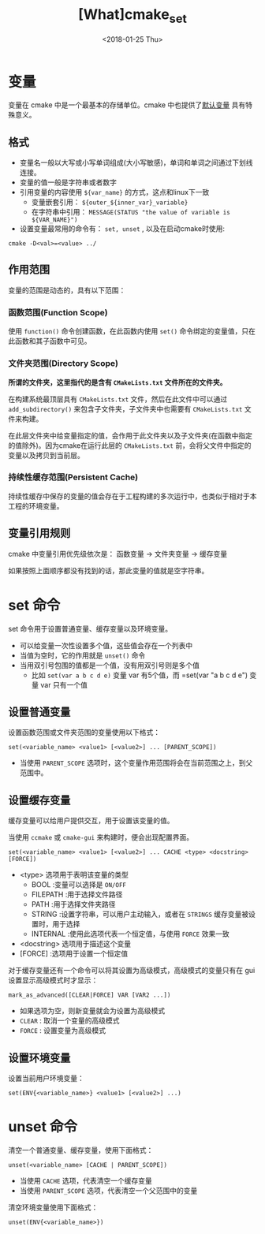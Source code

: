 #+TITLE: [What]cmake_set
#+DATE:  <2018-01-25 Thu>
#+TAGS: cmake
#+LAYOUT: post 
#+CATEGORIES: linux, make, cmake
#+NAME: <linux_cmake_variable.org>
#+OPTIONS: ^:nil
#+OPTIONS: ^:{}

* 变量
变量在 cmake 中是一个最基本的存储单位。cmake 中也提供了[[https://cmake.org/cmake/help/v3.0/manual/cmake-variables.7.html][默认变量]] 具有特殊意义。
** 格式
- 变量名一般以大写或小写单词组成(大小写敏感)，单词和单词之间通过下划线连接。
- 变量的值一般是字符串或者数字
- 引用变量的内容使用 =${var_name}= 的方式，这点和linux下一致
  + 变量嵌套引用： =${outer_${inner_var}_variable}=
  + 在字符串中引用： =MESSAGE(STATUS "the value of variable is ${VAR_NAME}")=
- 设置变量最常用的命令有： =set, unset= , 以及在启动cmake时使用:
#+begin_example
cmake -D<val>=<value> ../
#+end_example
#+BEGIN_HTML
<!--more-->
#+END_HTML 
** 作用范围
变量的范围是动态的，具有以下范围：
*** 函数范围(Function Scope)
使用 =function()= 命令创建函数，在此函数内使用 =set()= 命令绑定的变量值，只在此函数和其子函数中可见。
*** 文件夹范围(Directory Scope)
*所谓的文件夹，这里指代的是含有 =CMakeLists.txt= 文件所在的文件夹。*

在构建系统最顶层具有 =CMakeLists.txt= 文件，然后在此文件中可以通过 =add_subdirectory()= 来包含子文件夹，子文件夹中也需要有 =CMakeLists.txt= 文件来构建。

在此层文件夹中给变量指定的值，会作用于此文件夹以及子文件夹(在函数中指定的值除外)。因为cmake在运行此层的 =CMakeLists.txt= 前，会将父文件中指定的变量以及拷贝到当前层。
*** 持续性缓存范围(Persistent Cache)
持续性缓存中保存的变量的值会存在于工程构建的多次运行中，也类似于相对于本工程的环境变量。
** 变量引用规则
cmake 中变量引用优先级依次是： 函数变量 -> 文件夹变量 -> 缓存变量 

如果按照上面顺序都没有找到的话，那此变量的值就是空字符串。
* set 命令
set 命令用于设置普通变量、缓存变量以及环境变量。 
- 可以给变量一次性设置多个值，这些值会存在一个列表中
- 当值为空时，它的作用就是 =unset()= 命令
- 当用双引号包围的值都是一个值，没有用双引号则是多个值
  + 比如 =set(var a b c d e)= 变量 var 有5个值，而 =set(var "a b c d e") 变量 var 只有一个值
** 设置普通变量
设置函数范围或文件夹范围的变量使用以下格式：
#+begin_example
set(<variable_name> <value1> [<value2>] ... [PARENT_SCOPE])
#+end_example
- 当使用 =PARENT_SCOPE= 选项时，这个变量作用范围将会在当前范围之上，到父范围中。
** 设置缓存变量
缓存变量可以给用户提供交互，用于设置该变量的值。

当使用 =ccmake= 或 =cmake-gui= 来构建时，便会出现配置界面。
#+begin_example
set(<variable_name> <value1> [<value2>] ... CACHE <type> <docstring> [FORCE])
#+end_example
- <type> 选项用于表明该变量的类型
  + BOOL :变量可以选择是 =ON/OFF=
  + FILEPATH :用于选择文件路径
  + PATH :用于选择文件夹路径
  + STRING :设置字符串，可以用户主动输入，或者在 =STRINGS= 缓存变量被设置时，用于选择
  + INTERNAL :使用此选项代表一个恒定值，与使用 =FORCE= 效果一致
- <docstring> 选项用于描述这个变量
- [FORCE] :选项用于设置一个恒定值

对于缓存变量还有一个命令可以将其设置为高级模式，高级模式的变量只有在 gui 设置显示高级模式时才显示：
#+begin_example
mark_as_advanced([CLEAR|FORCE] VAR [VAR2 ...])
#+end_example
- 如果选项为空，则新变量就会为设置为高级模式
- =CLEAR= : 取消一个变量的高级模式
- =FORCE= : 设置变量为高级模式

** 设置环境变量
设置当前用户环境变量：
#+begin_example
set(ENV{<variable_name>} <value1> [<value2>] ...)
#+end_example
* unset 命令
清空一个普通变量、缓存变量，使用下面格式：
#+begin_example
unset(<variable_name> [CACHE | PARENT_SCOPE])
#+end_example
- 当使用 =CACHE= 选项，代表清空一个缓存变量
- 当使用 =PARENT_SCOPE= 选项，代表清空一个父范围中的变量 

清空环境变量使用下面格式：
#+begin_example
unset(ENV{<variable_name>})
#+end_example




